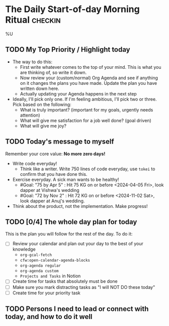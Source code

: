 * The Daily Start-of-day Morning Ritual                             :checkin:
%U
** TODO My Top Priority / Highlight today
- The way to do this:
  + First write whatever comes to the top of your mind. This is what you are thinking of, so write it down.
  + Now review your (custom/normal) Org Agenda and see if anything on it changes the plans you have made. Update the plan you have written down here.
  + Actually updating your Agenda happens in the next step
- Ideally, I'll pick only one. If I'm feeling ambitious, I'll pick two or three. Pick based on the following:
  - What is truly important? (important for my goals, urgently needs attention)
  - What will give me satisfaction for a job well done? (goal driven)
  - What will give me joy?

** TODO Today's message to myself
Remember your core value: *No more zero days!*
- Write code everyday!
  + Think like a writer. Write 750 lines of code everyday, use =tokei= to confirm that you have done this.
- Exercise everyday. A sick man wants to be healthy!
  + #Goal: "75 by Apr 5" : Hit 75 KG on or before <2024-04-05 Fri>, look dapper at Vishwa's wedding
  + #Goal: "72 by Nov 2" : Hit 72 KG on or before <2024-11-02 Sat>, look dapper at Anuj's wedding.
- Think about the product, not the implementation. Make progress!

** TODO [0/4] The whole day plan for today
This is the plan you will follow for the rest of the day. To do it:

- [ ] Review your calendar and plan out your day to the best of your knowledge
  + ~org-gcal-fetch~
  + ~cfw:open-calendar-agenda-blocks~
  + ~org-agenda regular~
  + ~org-agenda custom~
  + ~Projects and Tasks~ in Notion
- [ ] Create time for tasks that absolutely must be done
- [ ] Make sure you mark distracting tasks as "I will NOT DO these today"
- [ ] Create time for your priority task

** TODO Persons I need to lead or connect with today, and how to do it well

